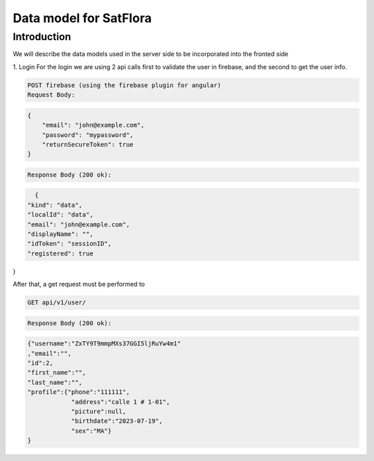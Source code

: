 Data model for SatFlora
==================================

Introduction
------------

We will describe the data models used in the server side to be incorporated into the fronted side

1. Login
For the login we are using 2 api calls first to validate the user in firebase, and the second to get the user info.


.. code-block:: text

    POST firebase (using the firebase plugin for angular)
    Request Body:

.. code-block:: json

    {
        "email": "john@example.com",
        "password": "mypassword",
        "returnSecureToken": true
    }

.. code-block:: text

    Response Body (200 ok):

.. code-block:: json

    {
  "kind": "data",
  "localId": "data",
  "email": "john@example.com",
  "displayName": "",
  "idToken": "sessionID",
  "registered": true
}

After that, a get request must be performed to

.. code-block:: text

    GET api/v1/user/

.. code-block:: text

    Response Body (200 ok):

.. code-block:: json

    {"username":"ZxTY9T9mmpMXs37GGI5ljRuYw4m1"
    ,"email":"",
    "id":2,
    "first_name":"",
    "last_name":"",
    "profile":{"phone":"111111",
                "address":"calle 1 # 1-01",
                "picture":null,
                "birthdate":"2023-07-19",
                "sex":"MA"}
    }